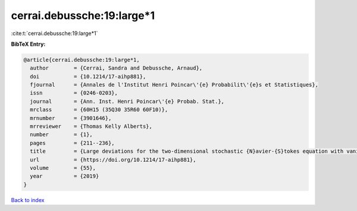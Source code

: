 cerrai.debussche:19:large*1
===========================

:cite:t:`cerrai.debussche:19:large*1`

**BibTeX Entry:**

.. code-block:: bibtex

   @article{cerrai.debussche:19:large*1,
     author        = {Cerrai, Sandra and Debussche, Arnaud},
     doi           = {10.1214/17-aihp881},
     fjournal      = {Annales de l'Institut Henri Poincar\'{e} Probabilit\'{e}s et Statistiques},
     issn          = {0246-0203},
     journal       = {Ann. Inst. Henri Poincar\'{e} Probab. Stat.},
     mrclass       = {60H15 (35Q30 35R60 60F10)},
     mrnumber      = {3901646},
     mrreviewer    = {Thomas Kelly Alberts},
     number        = {1},
     pages         = {211--236},
     title         = {Large deviations for the two-dimensional stochastic {N}avier-{S}tokes equation with vanishing noise correlation},
     url           = {https://doi.org/10.1214/17-aihp881},
     volume        = {55},
     year          = {2019}
   }

`Back to index <../By-Cite-Keys.rst>`_
